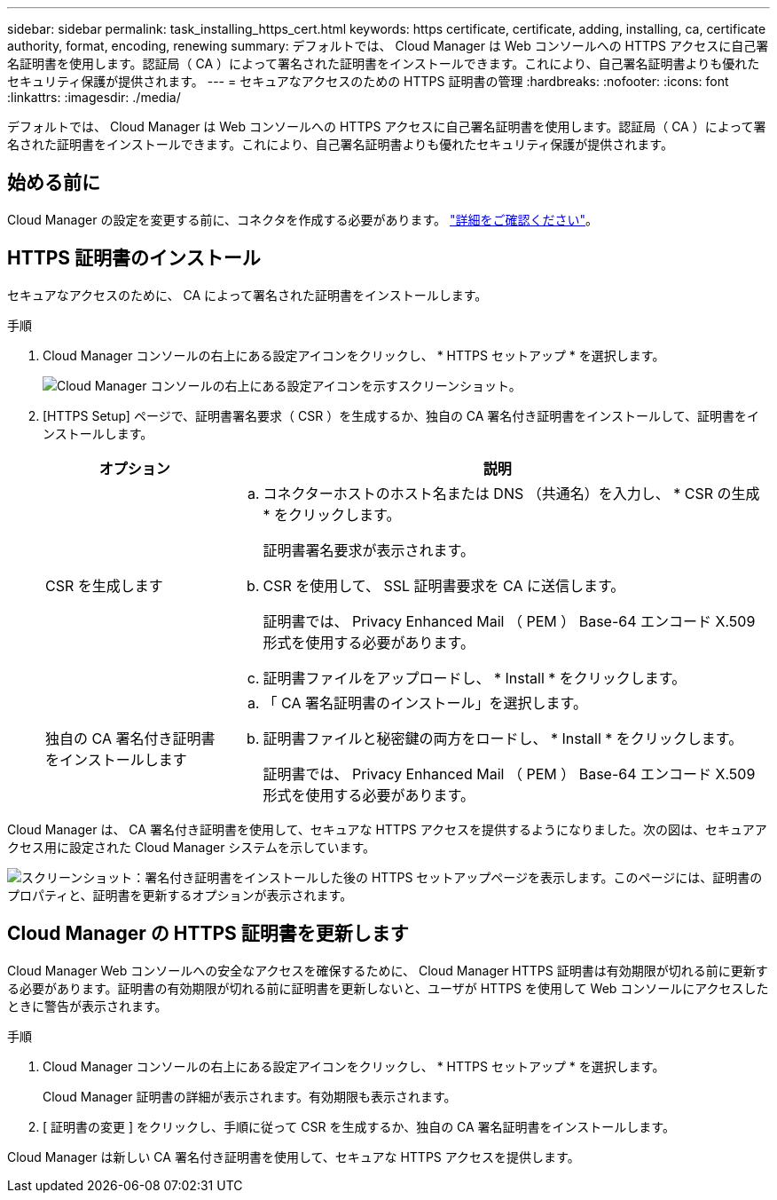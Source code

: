 ---
sidebar: sidebar 
permalink: task_installing_https_cert.html 
keywords: https certificate, certificate, adding, installing, ca, certificate authority, format, encoding, renewing 
summary: デフォルトでは、 Cloud Manager は Web コンソールへの HTTPS アクセスに自己署名証明書を使用します。認証局（ CA ）によって署名された証明書をインストールできます。これにより、自己署名証明書よりも優れたセキュリティ保護が提供されます。 
---
= セキュアなアクセスのための HTTPS 証明書の管理
:hardbreaks:
:nofooter: 
:icons: font
:linkattrs: 
:imagesdir: ./media/


[role="lead"]
デフォルトでは、 Cloud Manager は Web コンソールへの HTTPS アクセスに自己署名証明書を使用します。認証局（ CA ）によって署名された証明書をインストールできます。これにより、自己署名証明書よりも優れたセキュリティ保護が提供されます。



== 始める前に

Cloud Manager の設定を変更する前に、コネクタを作成する必要があります。 link:concept_connectors.html#how-to-create-a-connector["詳細をご確認ください"]。



== HTTPS 証明書のインストール

セキュアなアクセスのために、 CA によって署名された証明書をインストールします。

.手順
. Cloud Manager コンソールの右上にある設定アイコンをクリックし、 * HTTPS セットアップ * を選択します。
+
image:screenshot_settings_icon.gif["Cloud Manager コンソールの右上にある設定アイコンを示すスクリーンショット。"]

. [HTTPS Setup] ページで、証明書署名要求（ CSR ）を生成するか、独自の CA 署名付き証明書をインストールして、証明書をインストールします。
+
[cols="25,75"]
|===
| オプション | 説明 


| CSR を生成します  a| 
.. コネクターホストのホスト名または DNS （共通名）を入力し、 * CSR の生成 * をクリックします。
+
証明書署名要求が表示されます。

.. CSR を使用して、 SSL 証明書要求を CA に送信します。
+
証明書では、 Privacy Enhanced Mail （ PEM ） Base-64 エンコード X.509 形式を使用する必要があります。

.. 証明書ファイルをアップロードし、 * Install * をクリックします。




| 独自の CA 署名付き証明書をインストールします  a| 
.. 「 CA 署名証明書のインストール」を選択します。
.. 証明書ファイルと秘密鍵の両方をロードし、 * Install * をクリックします。
+
証明書では、 Privacy Enhanced Mail （ PEM ） Base-64 エンコード X.509 形式を使用する必要があります。



|===


Cloud Manager は、 CA 署名付き証明書を使用して、セキュアな HTTPS アクセスを提供するようになりました。次の図は、セキュアアクセス用に設定された Cloud Manager システムを示しています。

image:screenshot_https_cert.gif["スクリーンショット：署名付き証明書をインストールした後の HTTPS セットアップページを表示します。このページには、証明書のプロパティと、証明書を更新するオプションが表示されます。"]



== Cloud Manager の HTTPS 証明書を更新します

Cloud Manager Web コンソールへの安全なアクセスを確保するために、 Cloud Manager HTTPS 証明書は有効期限が切れる前に更新する必要があります。証明書の有効期限が切れる前に証明書を更新しないと、ユーザが HTTPS を使用して Web コンソールにアクセスしたときに警告が表示されます。

.手順
. Cloud Manager コンソールの右上にある設定アイコンをクリックし、 * HTTPS セットアップ * を選択します。
+
Cloud Manager 証明書の詳細が表示されます。有効期限も表示されます。

. [ 証明書の変更 ] をクリックし、手順に従って CSR を生成するか、独自の CA 署名証明書をインストールします。


Cloud Manager は新しい CA 署名付き証明書を使用して、セキュアな HTTPS アクセスを提供します。
